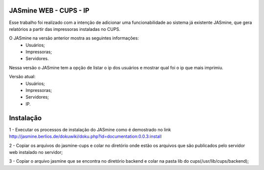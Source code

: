 ===========================
JASmine WEB - CUPS - IP
===========================

Esse trabalho foi realizado com a intenção de adicionar uma funcionabilidade ao sistema já existente JASmine, que gera relatórios a partir das impressoras instaladas no CUPS.

O JASmine na versão anterior mostra as seguintes informações:
 * Usuários;
 * Impressoras;
 * Servidores.

Nessa versão o JASmine tem a opção de listar o ip dos usuários e mostrar qual foi o ip que mais imprimiu.

Versão atual:
 * Usuários;
 * Impressoras;
 * Servidores;
 * IP.

==========================
Instalação
==========================

1 - Executar os processos de instalação do JASmine como é demostrado no link http://jasmine.berlios.de/dokuwiki/doku.php?id=documentation:0.0.3:install

2 - Copiar os arquivos do jasmine-cups e colar no diretório onde estão os arquivos que são publicados pelo servidor web instalado no servidor;

3 - Copiar o arquivo jasmine que se encontra no diretório backend e colar na pasta lib do cups(/usr/lib/cups/backend);
